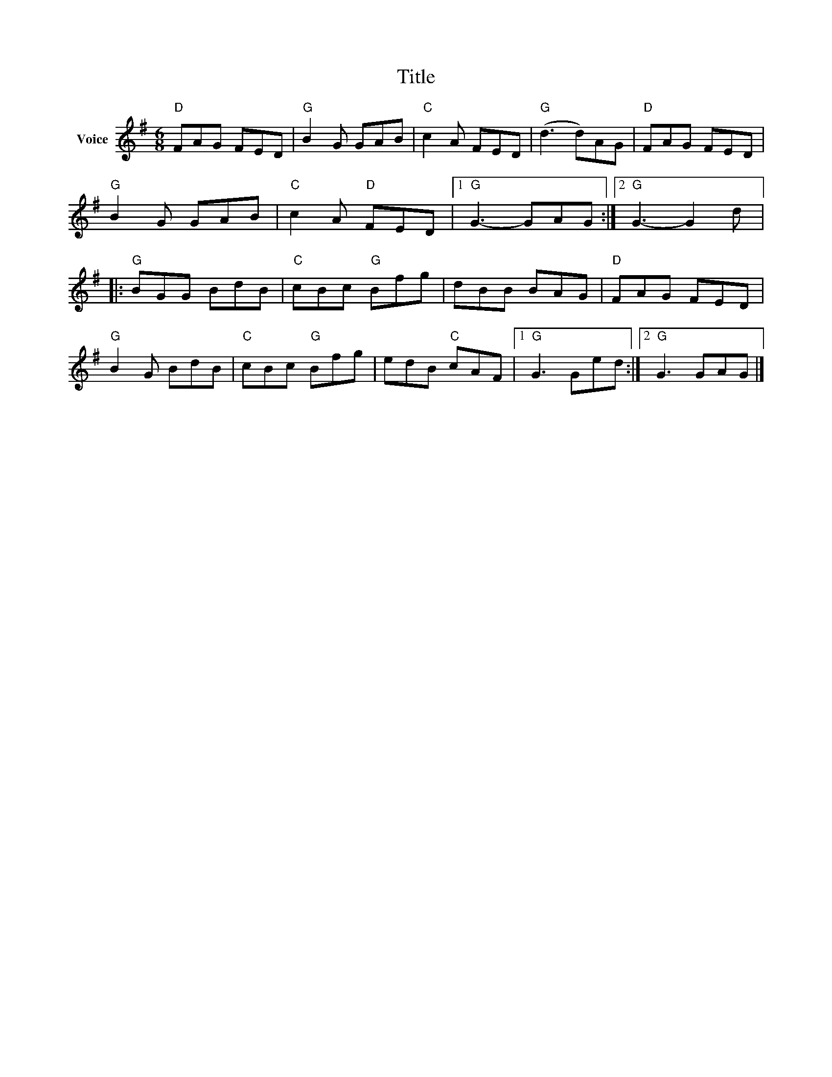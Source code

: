 X:1
T:Title
L:1/8
M:6/8
I:linebreak $
K:G
V:1 treble nm="Voice"
V:1
"D" FAG FED |"G" B2 G GAB |"C" c2 A FED |"G" (d3 d)AG |"D" FAG FED |"G" B2 G GAB | %6
"C" c2 A"D" FED |1"G" G3- GAG :|2"G" G3- G2 d |:"G" BGG BdB |"C" cBc"G" Bfg | dBB BAG | %12
"D" FAG FED |"G" B2 G BdB |"C" cBc"G" Bfg | edB"C" cAF |1"G" G3 Ged :|2"G" G3 GAG |] %18
